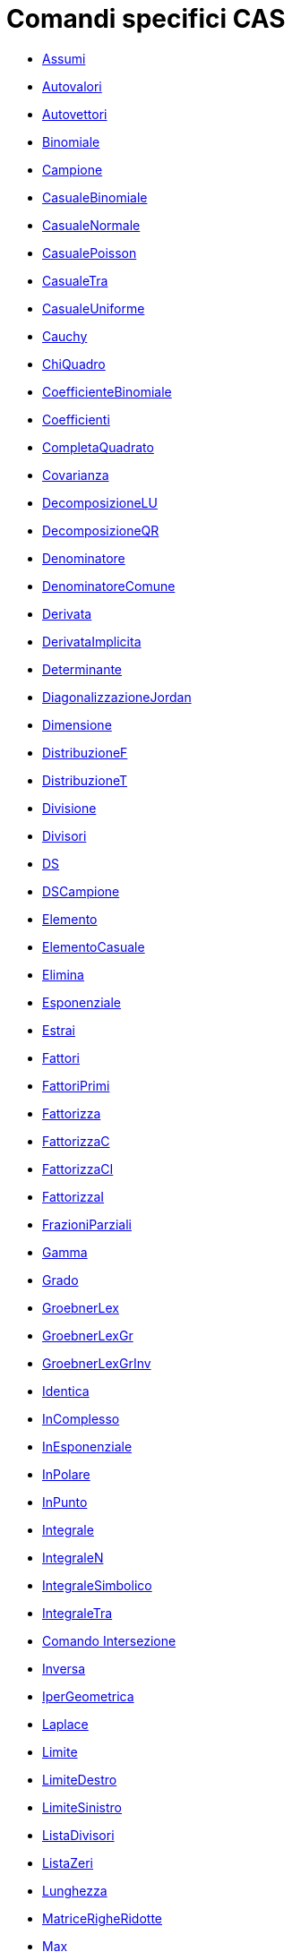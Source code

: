 = Comandi specifici CAS
:page-en: commands/CAS_Specific_Commands
ifdef::env-github[:imagesdir: /it/modules/ROOT/assets/images]

* xref:/commands/Assumi.adoc[Assumi]
* xref:/commands/Autovalori.adoc[Autovalori]
* xref:/commands/Autovettori.adoc[Autovettori]
* xref:/commands/Binomiale.adoc[Binomiale]
* xref:/commands/Campione.adoc[Campione]
* xref:/commands/CasualeBinomiale.adoc[CasualeBinomiale]
* xref:/commands/CasualeNormale.adoc[CasualeNormale]
* xref:/commands/CasualePoisson.adoc[CasualePoisson]
* xref:/commands/CasualeTra.adoc[CasualeTra]
* xref:/commands/CasualeUniforme.adoc[CasualeUniforme]
* xref:/commands/Cauchy.adoc[Cauchy]
* xref:/commands/ChiQuadro.adoc[ChiQuadro]
* xref:/commands/CoefficienteBinomiale.adoc[CoefficienteBinomiale]
* xref:/commands/Coefficienti.adoc[Coefficienti]
* xref:/commands/CompletaQuadrato.adoc[CompletaQuadrato]
* xref:/commands/Covarianza.adoc[Covarianza]
* xref:/commands/DecomposizioneLU.adoc[DecomposizioneLU]
* xref:/commands/DecomposizioneQR.adoc[DecomposizioneQR]
* xref:/commands/Denominatore.adoc[Denominatore]
* xref:/commands/DenominatoreComune.adoc[DenominatoreComune]
* xref:/commands/Derivata.adoc[Derivata]
* xref:/commands/DerivataImplicita.adoc[DerivataImplicita]
* xref:/commands/Determinante.adoc[Determinante]
* xref:/commands/DiagonalizzazioneJordan.adoc[DiagonalizzazioneJordan]
* xref:/commands/Dimensione.adoc[Dimensione]
* xref:/commands/DistribuzioneF.adoc[DistribuzioneF]
* xref:/commands/DistribuzioneT.adoc[DistribuzioneT]
* xref:/commands/Divisione.adoc[Divisione]
* xref:/commands/Divisori.adoc[Divisori]
* xref:/commands/DS.adoc[DS]
* xref:/commands/DSCampione.adoc[DSCampione]
* xref:/commands/Elemento.adoc[Elemento]
* xref:/commands/ElementoCasuale.adoc[ElementoCasuale]
* xref:/commands/Elimina.adoc[Elimina]
* xref:/commands/Esponenziale.adoc[Esponenziale]
* xref:/commands/Estrai.adoc[Estrai]
* xref:/commands/Fattori.adoc[Fattori]
* xref:/commands/FattoriPrimi.adoc[FattoriPrimi]
* xref:/commands/Fattorizza.adoc[Fattorizza]
* xref:/commands/FattorizzaC.adoc[FattorizzaC]
* xref:/commands/FattorizzaCI.adoc[FattorizzaCI]
* xref:/commands/FattorizzaI.adoc[FattorizzaI]
* xref:/commands/FrazioniParziali.adoc[FrazioniParziali]
* xref:/commands/Gamma.adoc[Gamma]
* xref:/commands/Grado.adoc[Grado]
* xref:/commands/GroebnerLex.adoc[GroebnerLex]
* xref:/commands/GroebnerLexGr.adoc[GroebnerLexGr]
* xref:/commands/GroebnerLexGrInv.adoc[GroebnerLexGrInv]
* xref:/commands/Identica.adoc[Identica]
* xref:/commands/InComplesso.adoc[InComplesso]
* xref:/commands/InEsponenziale.adoc[InEsponenziale]
* xref:/commands/InPolare.adoc[InPolare]
* xref:/commands/InPunto.adoc[InPunto]
* xref:/commands/Integrale.adoc[Integrale]
* xref:/commands/IntegraleN.adoc[IntegraleN]
* xref:/commands/IntegraleSimbolico.adoc[IntegraleSimbolico]
* xref:/commands/IntegraleTra.adoc[IntegraleTra]
* xref:/commands/Intersezione.adoc[Comando Intersezione]
* xref:/commands/Inversa.adoc[Inversa]
* xref:/commands/IperGeometrica.adoc[IperGeometrica]
* xref:/commands/Laplace.adoc[Laplace]
* xref:/commands/Limite.adoc[Limite]
* xref:/commands/LimiteDestro.adoc[LimiteDestro]
* xref:/commands/LimiteSinistro.adoc[LimiteSinistro]
* xref:/commands/ListaDivisori.adoc[ListaDivisori]
* xref:/commands/ListaZeri.adoc[ListaZeri]
* xref:/commands/Lunghezza.adoc[Lunghezza]
* xref:/commands/MatriceRigheRidotte.adoc[MatriceRigheRidotte]
* xref:/commands/Max.adoc[Max]
* xref:/commands/MCD.adoc[MCD]
* xref:/commands/MCDEsteso.adoc[MCDEsteso]
* xref:/commands/MCM.adoc[MCM]
* xref:/commands/Media.adoc[Media]
* xref:/commands/Mediana.adoc[Mediana]
* xref:/commands/Min.adoc[Min]
* xref:/commands/Mischia.adoc[Mischia]
* xref:/commands/Normale.adoc[Normale]
* xref:/commands/nPr.adoc[nPr]
* xref:/commands/Numeratore.adoc[Numeratore]
* xref:/commands/Numerico.adoc[Numerico]
* xref:/commands/ParteFrazionaria.adoc[ParteFrazionaria]
* xref:/commands/Pascal.adoc[Pascal]
* xref:/commands/Poisson.adoc[Poisson]
* xref:/commands/Polinomio.adoc[Polinomio]
* xref:/commands/PolinomioCaratteristico.adoc[PolinomioCaratteristico]
* xref:/commands/PolinomioCasuale.adoc[PolinomioCasuale]
* xref:/commands/PolinomioMinimo.adoc[PolinomioMinimo]
* xref:/commands/PolinomioTaylor.adoc[PolinomioTaylor]
* xref:/commands/PotenzaModulare.adoc[PotenzaModulare]
* xref:/commands/Primo.adoc[Primo]
* xref:/commands/PrimoMembro.adoc[PrimoMembro]
* xref:/commands/PrimoPrec.adoc[PrimoPrec]
* xref:/commands/PrimoSucc.adoc[PrimoSucc]
* xref:/commands/Prodotto.adoc[Prodotto]
* xref:/commands/ProdottoScalare.adoc[ProdottoScalare]
* xref:/commands/ProdottoVettore.adoc[ProdottoVettore]
* xref:/commands/Quoziente.adoc[Quoziente]
* xref:/commands/Radice.adoc[Radice]
* xref:/commands/RadiciComplesse.adoc[RadiciComplesse]
* xref:/commands/RangoMatrice.adoc[RangoMatrice]
* xref:/commands/Razionalizza.adoc[Razionalizza]
* xref:/commands/RegExp.adoc[RegExp]
* xref:/commands/RegLog.adoc[RegLog]
* xref:/commands/RegPol.adoc[RegPol]
* xref:/commands/RegPot.adoc[RegPot]
* xref:/commands/RegSin.adoc[RegSin]
* xref:/commands/Resto.adoc[Resto]
* xref:/commands/Risolvi.adoc[Risolvi]
* xref:/commands/RisolviC.adoc[RisolviC]
* xref:/commands/RisolviCubica.adoc[RisolviCubica]
* xref:/commands/RisolviEDO.adoc[RisolviEDO]
* xref:/commands/RisolviGrafico.adoc[RisolviGrafico]
* xref:/commands/RisolviN.adoc[RisolviN]
* xref:/commands/Se.adoc[Se]
* xref:/commands/Semplifica.adoc[Semplifica]
* xref:/commands/SecondoMembro.adoc[SecondoMembro]
* xref:/commands/Soluzioni.adoc[Soluzioni]
* xref:/commands/SoluzioniC.adoc[SoluzioniC]
* xref:/commands/SoluzioniN.adoc[SoluzioniN]
* xref:/commands/Somma.adoc[Somma]
* xref:/commands/SommaDivisori.adoc[SommaDivisori]
* xref:/commands/Sostituisci.adoc[Sostituisci]
* xref:/commands/Successione.adoc[Successione]
* xref:/commands/SVD.adoc[SVD]
* xref:/commands/Sviluppa.adoc[Sviluppa]
* xref:/commands/TestPrimo.adoc[TestPrimo]
* xref:/commands/Trasposta.adoc[Trasposta]
* xref:/commands/Ultimo.adoc[Ultimo]
* xref:/commands/Unico.adoc[Unico]
* xref:/commands/Varianza.adoc[Varianza]
* xref:/commands/VarianzaCampione.adoc[VarianzaCampione]
* xref:/commands/Versore.adoc[Versore]
* xref:/commands/VersorePerpendicolare.adoc[VersorePerpendicolare]
* xref:/commands/VettorePerpendicolare.adoc[VettorePerpendicolare]
* xref:/commands/Weibull.adoc[Weibull]
* xref:/commands/Zipf.adoc[Zipf]
